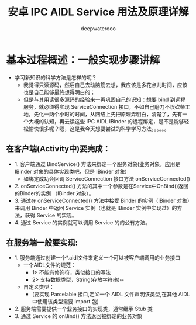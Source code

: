 #+latex_class: cn-article
#+title: 安卓 IPC AIDL Service 用法及原理详解
#+author: deepwaterooo

* 基本过程概述：一般实现步骤讲解
- 学习新知识的科学方法是怎样的呢？
  - 我觉得只读源码，然后自己去动脑筋去想，我应该是多花点儿时间，应该也是自己能够最终想得明白的；
  - 但是与其用读很多源码的经验来一再巩固自己的识知：想要 bind 到远程服务，就必须得实现 ServiceConnection 接口，不如自己磨刀不误砍柴工地，先化一两个小时的时间，从网络上先把原理弄明白，清楚了，先有一个大概的认知，再去读这些 IPC AIDL IBinder 的远程绑定，是不是能够轻松愉快很多呢？嗯，这是我今天想要尝试的科学学习方法。。。。。。
** 在客户端(Activity中)要完成：
- 1. 客户端通过 BindService() 方法来绑定一个服务对象(业务对象，应用是 IBinder 对象的具体实现类吧，但是 IBinder 对象)
    - 如绑定成功会回调 ServiceConnection 接口方法 onServiceConnected()
- 2. onServiceConnected() 方法的其中一个参数是在Service中OnBind()返回的Binder的实例 （IBinder 对象）。
- 3. 通过在 onServiceConnected() 方法中接受 Binder 的实例（IBinder 对象）来调用 Binder 中返回 Service 实例（也就是 IBinder 实例中实现过）的方法，获得 Service 的实现。
- 4. 通过 Service 的实例就可以调用 Service 的的公有方法。
** 在服务端一般要实现:
- 1. 服务端通过创建一个*.aidl文件来定义一个可以被客户端调用的业务接口
  - 一个AIDL文件的规范：
    - 1> 不能有修饰符，类似接口的写法
    - 2> 支持数据类型，String\CharSequence\List(存放字符串)\Map\自定义类型
  - 自定义类型：
    - (要实现 Parcelable 接口,定义一个 AIDL 文件声明该类型,在其他 AIDL 中使用该类型需要 import 包)
- 2. 服务端需要提供一个业务接口的实现类，通常继承 Stub 类
- 3. 通过 Service 的 onBind() 方法返回被绑定的业务对象